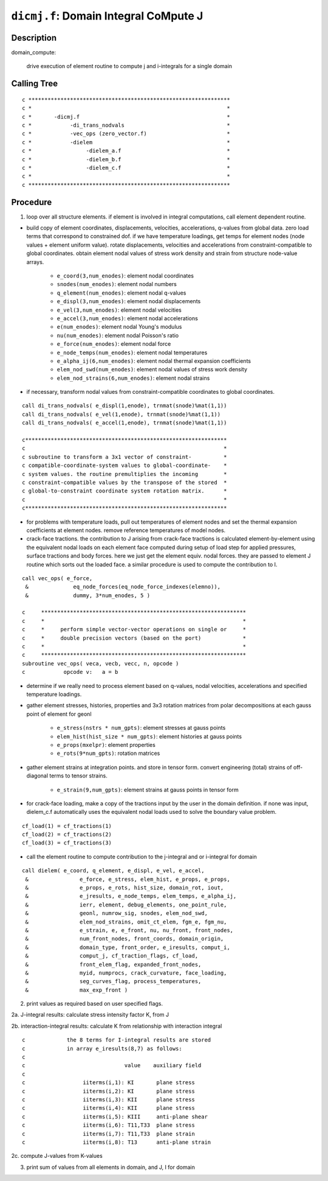 ``dicmj.f``: Domain Integral CoMpute J
=======================================

Description
------------

domain_compute:

    drive execution of element routine to compute j and i-integrals for a single domain

Calling Tree
-------------

::

    c ***************************************************************
    c *                                                             *
    c *       -dicmj.f                                              *
    c *            -di_trans_nodvals                                *
    c *            -vec_ops (zero_vector.f)                         *
    c *            -dielem                                          *
    c *                 -dielem_a.f                                 *
    c *                 -dielem_b.f                                 *
    c *                 -dielem_c.f                                 *
    c *                                                             *
    c ***************************************************************

Procedure
----------

1. loop over all structure elements. if element is involved in integral computations, call element dependent routine.

* build copy of element coordinates, displacements, velocities, accelerations, q-values from global data. zero load terms that correspond to constrained dof. if we have temperature loadings, get temps for element nodes (node values + element uniform value). rotate displacements, velocities and accelerations from constraint-compatible to global coordinates. obtain element nodal values of stress work density and strain from structure node-value arrays.

    * ``e_coord(3,num_enodes)``: element nodal coordinates
    * ``snodes(num_enodes)``: element nodal numbers
    * ``q_element(num_enodes)``: element nodal q-values
    * ``e_displ(3,num_enodes)``: element nodal displacements
    * ``e_vel(3,num_enodes)``: element nodal velocities
    * ``e_accel(3,num_enodes)``: element nodal accelerations
    * ``e(num_enodes)``: element nodal Young's modulus
    * ``nu(num_enodes)``: element nodal Poisson's ratio
    * ``e_force(num_enodes)``: element nodal force
    * ``e_node_temps(num_enodes)``: element nodal temperatures
    * ``e_alpha_ij(6,num_enodes)``: element nodal thermal expansion coefficients
    * ``elem_nod_swd(num_enodes)``: element nodal values of stress work density
    * ``elem_nod_strains(6,num_enodes)``: element nodal strains

* if necessary, transform nodal values from constraint-compatible coordinates to global coordinates.

::

    call di_trans_nodvals( e_displ(1,enode), trnmat(snode)%mat(1,1))
    call di_trans_nodvals( e_vel(1,enode), trnmat(snode)%mat(1,1))
    call di_trans_nodvals( e_accel(1,enode), trnmat(snode)%mat(1,1))

    c***************************************************************
    c                                                              *
    c subroutine to transform a 3x1 vector of constraint-          *
    c compatible-coordinate-system values to global-coordinate-    *
    c system values. the routine premultiplies the incoming        *
    c constraint-compatible values by the transpose of the stored  *
    c global-to-constraint coordinate system rotation matrix.      *
    c                                                              *
    c***************************************************************

* for problems with temperature loads, pull out temperatures of element nodes and set the thermal expansion coefficients at element nodes. remove reference temperatures of model nodes.

* crack-face tractions. the contribution to J arising from crack-face tractions is calculated element-by-element using the equivalent nodal loads on each element face computed during setup of load step for applied pressures, surface tractions and body forces. here we just get the element equiv. nodal forces. they are passed to element J routine which sorts out the loaded face. a similar procedure is used to compute the contribution to I.

::

    call vec_ops( e_force,
     &              eq_node_forces(eq_node_force_indexes(elemno)),
     &              dummy, 3*num_enodes, 5 )

    c     ****************************************************************
    c     *                                                              *
    c     *     perform simple vector-vector operations on single or     *
    c     *     double precision vectors (based on the port)             *
    c     *                                                              *
    c     ****************************************************************
    subroutine vec_ops( veca, vecb, vecc, n, opcode )
    c            opcode v:   a = b

* determine if we really need to process element based on q-values, nodal velocities, accelerations and specified temperature loadings.

* gather element stresses, histories, properties and 3x3 rotation matrices from polar decompositions at each gauss point of element for geonl

    * ``e_stress(nstrs * num_gpts)``: element stresses at gauss points
    * ``elem_hist(hist_size * num_gpts)``: element histories at gauss points
    * ``e_props(mxelpr)``: element properties
    * ``e_rots(9*num_gpts)``: rotation matrices

* gather element strains at integration points. and store in tensor form. convert engineering (total) strains of off-diagonal terms to tensor strains.

    * ``e_strain(9,num_gpts)``: element strains at gauss points in tensor form

* for crack-face loading, make a copy of the tractions input by the user in the domain definition. if none was input, dielem_c.f automatically uses the equivalent nodal loads used to solve the boundary value problem.

::

    cf_load(1) = cf_tractions(1)
    cf_load(2) = cf_tractions(2)
    cf_load(3) = cf_tractions(3)

* call the element routine to compute contribution to the j-integral and or i-integral for domain

::

    call dielem( e_coord, q_element, e_displ, e_vel, e_accel,
     &                e_force, e_stress, elem_hist, e_props, e_props,
     &                e_props, e_rots, hist_size, domain_rot, iout,
     &                e_jresults, e_node_temps, elem_temps, e_alpha_ij,
     &                ierr, element, debug_elements, one_point_rule,
     &                geonl, numrow_sig, snodes, elem_nod_swd,
     &                elem_nod_strains, omit_ct_elem, fgm_e, fgm_nu,
     &                e_strain, e, e_front, nu, nu_front, front_nodes,
     &                num_front_nodes, front_coords, domain_origin,
     &                domain_type, front_order, e_iresults, comput_i,
     &                comput_j, cf_traction_flags, cf_load,
     &                front_elem_flag, expanded_front_nodes,
     &                myid, numprocs, crack_curvature, face_loading,
     &                seg_curves_flag, process_temperatures,
     &                max_exp_front )

2. print values as required based on user specified flags.

2a. J-integral results: calculate stress intensity factor K, from J

2b. interaction-integral results: calculate K from relationship with interaction integral

::

    c             the 8 terms for I-integral results are stored
    c             in array e_iresults(8,7) as follows:
    c
    c                               value    auxiliary field
    c
    c                  iiterms(i,1): KI       plane stress
    c                  iiterms(i,2): KI       plane stress
    c                  iiterms(i,3): KII      plane stress
    c                  iiterms(i,4): KII      plane stress
    c                  iiterms(i,5): KIII     anti-plane shear
    c                  iiterms(i,6): T11,T33  plane stress
    c                  iiterms(i,7): T11,T33  plane strain
    c                  iiterms(i,8): T13      anti-plane strain

2c. compute J-values from K-values

3. print sum of values from all elements in domain, and J, I for domain